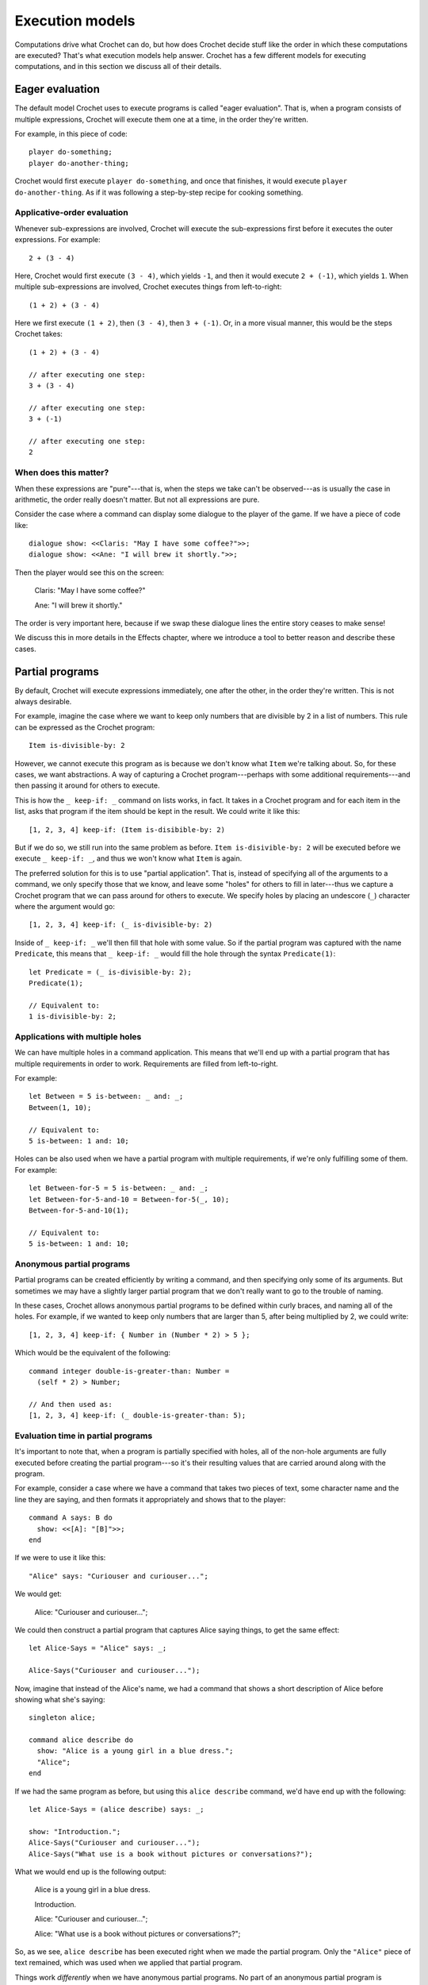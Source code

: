 Execution models
================

Computations drive what Crochet can do, but how does Crochet decide
stuff like the order in which these computations are executed? That's
what execution models help answer. Crochet has a few different models
for executing computations, and in this section we discuss all of their
details.


Eager evaluation
----------------

The default model Crochet uses to execute programs is called "eager
evaluation". That is, when a program consists of multiple expressions,
Crochet will execute them one at a time, in the order they're written.

For example, in this piece of code::

    player do-something;
    player do-another-thing;

Crochet would first execute ``player do-something``, and once that
finishes, it would execute ``player do-another-thing``. As if it
was following a step-by-step recipe for cooking something.


Applicative-order evaluation
''''''''''''''''''''''''''''

Whenever sub-expressions are involved, Crochet will execute the
sub-expressions first before it executes the outer expressions.
For example::

    2 + (3 - 4)

Here, Crochet would first execute ``(3 - 4)``, which yields ``-1``,
and then it would execute ``2 + (-1)``, which yields ``1``. When
multiple sub-expressions are involved, Crochet executes things
from left-to-right::

    (1 + 2) + (3 - 4)

Here we first execute ``(1 + 2)``, then ``(3 - 4)``, then ``3 + (-1)``.
Or, in a more visual manner, this would be the steps Crochet takes::

    (1 + 2) + (3 - 4)

    // after executing one step:
    3 + (3 - 4)

    // after executing one step:
    3 + (-1)

    // after executing one step:
    2


When does this matter?
''''''''''''''''''''''

When these expressions are "pure"---that is, when the steps we take
can't be observed---as is usually the case in arithmetic, the order
really doesn't matter. But not all expressions are pure.

Consider the case where a command can display some dialogue to the
player of the game. If we have a piece of code like::

    dialogue show: <<Claris: "May I have some coffee?">>;
    dialogue show: <<Ane: "I will brew it shortly.">>;

Then the player would see this on the screen:

    Claris: "May I have some coffee?"

    Ane: "I will brew it shortly."

The order is very important here, because if we swap these dialogue
lines the entire story ceases to make sense!

We discuss this in more details in the Effects chapter, where we
introduce a tool to better reason and describe these cases.


Partial programs
----------------

By default, Crochet will execute expressions immediately, one
after the other, in the order they're written. This is not always
desirable.

For example, imagine the case where we want to keep only numbers
that are divisible by 2 in a list of numbers. This rule can
be expressed as the Crochet program::

    Item is-divisible-by: 2

However, we cannot execute this program as is because we don't
know what ``Item`` we're talking about. So, for these cases,
we want abstractions. A way of capturing a Crochet program---perhaps
with some additional requirements---and then passing it around
for others to execute.

This is how the ``_ keep-if: _`` command on lists works, in fact.
It takes in a Crochet program and for each item in the list, asks 
that program if the item should be kept in the result. We could write
it like this::

    [1, 2, 3, 4] keep-if: (Item is-disibible-by: 2)

But if we do so, we still run into the same problem as before.
``Item is-disivible-by: 2`` will be executed before we execute
``_ keep-if: _``, and thus we won't know what ``Item`` is again.

The preferred solution for this is to use "partial application".
That is, instead of specifying all of the arguments to a command,
we only specify those that we know, and leave some "holes" for
others to fill in later---thus we capture a Crochet program
that we can pass around for others to execute. We specify holes
by placing an undescore (``_``) character where the argument
would go::

    [1, 2, 3, 4] keep-if: (_ is-divisible-by: 2)

Inside of ``_ keep-if: _`` we'll then fill that hole with some
value. So if the partial program was captured with the name
``Predicate``, this means that ``_ keep-if: _`` would fill the
hole through the syntax ``Predicate(1)``::

    let Predicate = (_ is-divisible-by: 2);
    Predicate(1);

    // Equivalent to:
    1 is-divisible-by: 2;


Applications with multiple holes
''''''''''''''''''''''''''''''''

We can have multiple holes in a command application. This means
that we'll end up with a partial program that has multiple
requirements in order to work. Requirements are filled from
left-to-right.

For example::

    let Between = 5 is-between: _ and: _;
    Between(1, 10);

    // Equivalent to: 
    5 is-between: 1 and: 10;

Holes can be also used when we have a partial program with
multiple requirements, if we're only fulfilling some of them.
For example::

    let Between-for-5 = 5 is-between: _ and: _;
    let Between-for-5-and-10 = Between-for-5(_, 10);
    Between-for-5-and-10(1);

    // Equivalent to:
    5 is-between: 1 and: 10;


Anonymous partial programs
''''''''''''''''''''''''''

Partial programs can be created efficiently by writing a command,
and then specifying only some of its arguments. But sometimes
we may have a slightly larger partial program that we don't
really want to go to the trouble of naming.

In these cases, Crochet allows anonymous partial programs to be
defined within curly braces, and naming all of the holes. For 
example, if we wanted to keep only numbers that are larger than
5, after being multiplied by 2, we could write::

    [1, 2, 3, 4] keep-if: { Number in (Number * 2) > 5 };

Which would be the equivalent of the following::

    command integer double-is-greater-than: Number =
      (self * 2) > Number;

    // And then used as:
    [1, 2, 3, 4] keep-if: (_ double-is-greater-than: 5);
    

Evaluation time in partial programs
'''''''''''''''''''''''''''''''''''

It's important to note that, when a program is partially specified
with holes, all of the non-hole arguments are fully executed before
creating the partial program---so it's their resulting values that
are carried around along with the program.

For example, consider a case where we have a command that takes
two pieces of text, some character name and the line they are
saying, and then formats it appropriately and shows that to the
player::

    command A says: B do
      show: <<[A]: "[B]">>;
    end

If we were to use it like this::

    "Alice" says: "Curiouser and curiouser...";

We would get:

    Alice: "Curiouser and curiouser...";

We could then construct a partial program that captures Alice
saying things, to get the same effect::

    let Alice-Says = "Alice" says: _;

    Alice-Says("Curiouser and curiouser...");

Now, imagine that instead of the Alice's name, we had a
command that shows a short description of Alice before
showing what she's saying::

    singleton alice;

    command alice describe do
      show: "Alice is a young girl in a blue dress.";
      "Alice";
    end

If we had the same program as before, but using this ``alice describe``
command, we'd have end up with the following::

    let Alice-Says = (alice describe) says: _;

    show: "Introduction.";
    Alice-Says("Curiouser and curiouser...");
    Alice-Says("What use is a book without pictures or conversations?");

What we would end up is the following output:

    Alice is a young girl in a blue dress.

    Introduction.

    Alice: "Curiouser and curiouser...";

    Alice: "What use is a book without pictures or conversations?";

So, as we see, ``alice describe`` has been executed right when we
made the partial program. Only the ``"Alice"`` piece of text remained,
which was used when we applied that partial program.

Things work *differently* when we have anonymous partial programs.
No part of an anonymous partial program is executed until the partial
program is applied---and then, the entire program is always executed.
If we had an anonymous partial program instead, as follows::

    let Alice-Says = { What in (alice describe) says: What };

    show: "Introduction.";
    Alice-Says("Curiouser and curiouser...");
    Alice-Says("What use is a book without pictures or conversations?");

We would end up with the following output:

    Introduction.

    Alice is a young girl in a blue dress.

    Alice: "Curiouser and curiouser...";

    Alice: "What use is a book without pictures or conversations?";


Delayed programs
----------------

Sometimes we have a complete program, but we want to delay their
execution until a later point in time. Crochet calls these
"delayed programs".

There are two kinds of delayed programs. The regular delayed
programs are like an anonymous partial program---indeed they use
the same syntax---, but they have no requirements to be fulfilled.

The second kind of delayed programs are "lazy programs". Lazy
programs are a bit special in that they can only be executed
once.


Regular delayed programs
''''''''''''''''''''''''

A regular delayed program has the same syntax as an anonymous
partial program, but without any requirements---because the
program is already complete::

    let Hello = { show: "Hello!" };

Here, ``Hello`` refers to a delayed program. When we execute
this program, nothing will happen. In order to make things
happen, we need to apply the delayed program as before::

    Hello();

Will output:

    Hello!

Delayed programs in this form can be indeed applied multiple
times, and every time we apply them we'll execute the entire
delayed program again, causing any of its effects to also
happen again::

    Hello();
    Hello();

Will output:

    Hello!

    Hello!


Lazy delayed programs
'''''''''''''''''''''

Lazy delayed programs are a bit special. They're described
with the special ``lazy`` syntax::

    let Hello = lazy (show: "Hello!");

Just as before, nothing will have happened at this point.
We'll just have a delayed program referred to by the ``Hello``
name.

In order to apply a lazy delayed program, we use the special
syntax ``force``::

    force Hello;

Will output:

    Hello!

We can force lazy delayed programs multiple times, but they'll
only be executed once::

    force Hello;
    force Hello;

Will output:

    Hello!

The value of lazy delayed programs is rather in capturing
computations that can be expensive. You want to delay doing
that as much as possible, and when you do, you don't want
to do it more than once. For example::

    let Fibonacci-of-55 = lazy (55 fibonacci);

    show: (force Fibonacci-of-55);
    show: (force Fibonacci-of-55);

This will output:

    139 583 862 445

    139 583 862 445
    
But only the first time we force the lazy program will we
actually compute the Fibonacci of 55. When we do so we'll
remember that result, so whenever it's forced again the
remembered result can be returned immediately.